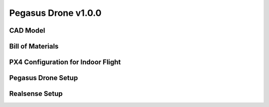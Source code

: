 Pegasus Drone v1.0.0
====================

CAD Model
---------

Bill of Materials
-----------------

PX4 Configuration for Indoor Flight
-----------------------------------

Pegasus Drone Setup
-------------------

Realsense Setup
---------------
